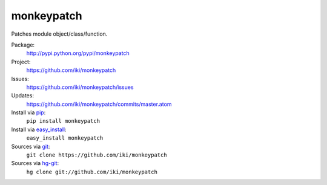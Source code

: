 monkeypatch
===========

Patches module object/class/function.

Package:
  http://pypi.python.org/pypi/monkeypatch
Project:
  https://github.com/iki/monkeypatch
Issues:
  https://github.com/iki/monkeypatch/issues
Updates:
  https://github.com/iki/monkeypatch/commits/master.atom
Install via `pip <http://www.pip-installer.org>`_:
  ``pip install monkeypatch``
Install via `easy_install <http://peak.telecommunity.com/DevCenter/EasyInstall>`_:
  ``easy_install monkeypatch``
Sources via `git <http://git-scm.com/>`_:
  ``git clone https://github.com/iki/monkeypatch``
Sources via `hg-git <https://github.com/schacon/hg-git>`_:
  ``hg clone git://github.com/iki/monkeypatch``
